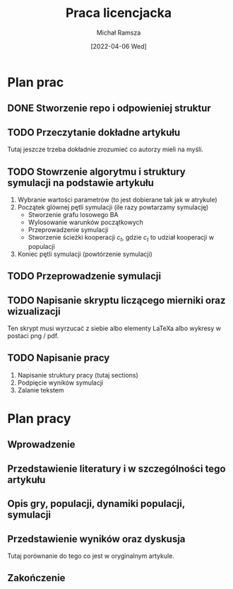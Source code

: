 #+TITLE: Praca licencjacka
#+DATE: [2022-04-06 Wed]
#+AUTHOR: Michał Ramsza
#+EMAIL: michal.ramsza@gmail.com
#+LINK_UP: http://michal.ramsza.org
#+LINK_HOME: http://michal.ramsza.org
#+OPTIONS: toc:nil num:nil
#+LANGUAGE: pl
#+EXCLUDE_TAGS: noexport
#+HTML_HEAD: <link rel="stylesheet" type="text/css" href="http://michal.ramsza.org/res/indexstyle_20170331.css"/>

* Plan prac

** DONE Stworzenie repo i odpowieniej struktur
** TODO Przeczytanie dokładne artykułu

Tutaj jeszcze trzeba dokładnie zrozumieć co autorzy mieli na myśli. 

** TODO Stowrzenie algorytmu i struktury symulacji na podstawie artykułu

1. Wybranie wartości parametrów (to jest dobierane tak jak w atrykule)
2. Początek glównej pętli symulacji (ile razy powtarzamy symulację)
   - Stworzenie grafu losowego BA
   - Wylosowanie warunków początkowych
   - Przeprowadzenie symulacji
   - Stworzenie ścieżki kooperacji \( c_t \), gdzie \( c_t \) to udział kooperacji w populacji
3. Koniec pętli symulacji (powtórzenie symulacji)

** TODO Przeprowadzenie symulacji
** TODO Napisanie skryptu liczącego mierniki oraz wizualizacji

Ten skrypt musi wyrzucać z siebie albo elementy LaTeXa albo wykresy w postaci png / pdf. 

** TODO Napisanie pracy

1. Napisanie struktury pracy (tutaj sections)
2. Podpięcie wyników symulacji
3. Zalanie tekstem

* Plan pracy

** Wprowadzenie
** Przedstawienie literatury i w szczególności tego artykułu
** Opis gry, populacji, dynamiki populacji, symulacji
** Przedstawienie wyników oraz dyskusja

Tutaj porównanie do tego co jest w oryginalnym artykule.
** Zakończenie

